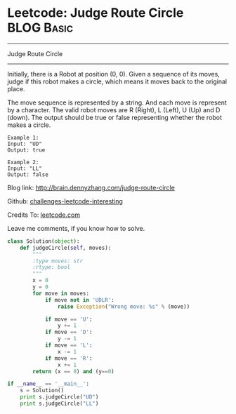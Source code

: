 * Leetcode: Judge Route Circle                                              :BLOG:Basic:
#+STARTUP: showeverything
#+OPTIONS: toc:nil \n:t ^:nil creator:nil d:nil
:PROPERTIES:
:type:     #misc, #redo
:END:
---------------------------------------------------------------------
Judge Route Circle
---------------------------------------------------------------------
Initially, there is a Robot at position (0, 0). Given a sequence of its moves, judge if this robot makes a circle, which means it moves back to the original place.

The move sequence is represented by a string. And each move is represent by a character. The valid robot moves are R (Right), L (Left), U (Up) and D (down). The output should be true or false representing whether the robot makes a circle.
#+BEGIN_EXAMPLE
Example 1:
Input: "UD"
Output: true
#+END_EXAMPLE

#+BEGIN_EXAMPLE
Example 2:
Input: "LL"
Output: false
#+END_EXAMPLE

Blog link: http://brain.dennyzhang.com/judge-route-circle

Github: [[url-external:https://github.com/DennyZhang/challenges-leetcode-interesting/tree/master/judge-route-circle][challenges-leetcode-interesting]]

Credits To: [[url-external:https://leetcode.com/problems/judge-route-circle/description][leetcode.com]]

Leave me comments, if you know how to solve.

#+BEGIN_SRC python
class Solution(object):
    def judgeCircle(self, moves):
        """
        :type moves: str
        :rtype: bool
        """
        x = 0
        y = 0
        for move in moves:
            if move not in 'UDLR':
                raise Exception("Wrong move: %s" % (move))

            if move == 'U':
                y += 1
            if move == 'D':
                y -= 1
            if move == 'L':
                x -= 1
            if move == 'R':
                x += 1
        return (x == 0) and (y==0)

if __name__ == '__main__':
    s = Solution()
    print s.judgeCircle("UD")
    print s.judgeCircle("LL")
#+END_SRC
